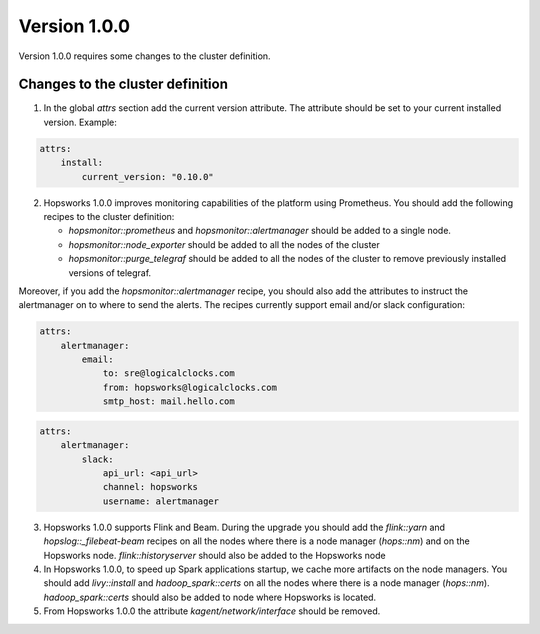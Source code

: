 =============
Version 1.0.0
=============

Version 1.0.0 requires some changes to the cluster definition. 

Changes to the cluster definition
---------------------------------

1. In the global `attrs` section add the current version attribute. The attribute should be set to your current installed version. Example: 

.. code-block:: yaml

    attrs:                                                                                                         
        install:                                                                                                     
            current_version: "0.10.0"

2. Hopsworks 1.0.0 improves monitoring capabilities of the platform using Prometheus. You should add the following recipes to the cluster definition:

   - `hopsmonitor::prometheus` and `hopsmonitor::alertmanager` should be added to a single node.
   - `hopsmonitor::node_exporter` should be added to all the nodes of the cluster
   - `hopsmonitor::purge_telegraf` should be added to all the nodes of the cluster to remove previously installed versions of telegraf.

Moreover, if you add the `hopsmonitor::alertmanager` recipe, you should also add the attributes to instruct the alertmanager on to where to send the alerts. The recipes currently support email and/or slack configuration:

.. code-block:: yaml

    attrs:                                                                                                         
        alertmanager:    
            email:    
                to: sre@logicalclocks.com    
                from: hopsworks@logicalclocks.com    
                smtp_host: mail.hello.com    

.. code-block:: yaml

    attrs:                                                                                                         
        alertmanager:    
            slack:    
                api_url: <api_url> 
                channel: hopsworks 
                username: alertmanager  


3. Hopsworks 1.0.0 supports Flink and Beam. During the upgrade you should add the `flink::yarn` and `hopslog::_filebeat-beam` recipes on all the nodes where there is a node manager (`hops::nm`) and on the Hopsworks node. `flink::historyserver` should also be added to the Hopsworks node

4. In Hopsworks 1.0.0, to speed up Spark applications startup, we cache more artifacts on the node managers. You should add `livy::install` and `hadoop_spark::certs` on all the nodes where there is a node manager (`hops::nm`). `hadoop_spark::certs` should also be added to node where Hopsworks is located.

5. From Hopsworks 1.0.0 the attribute `kagent/network/interface` should be removed.